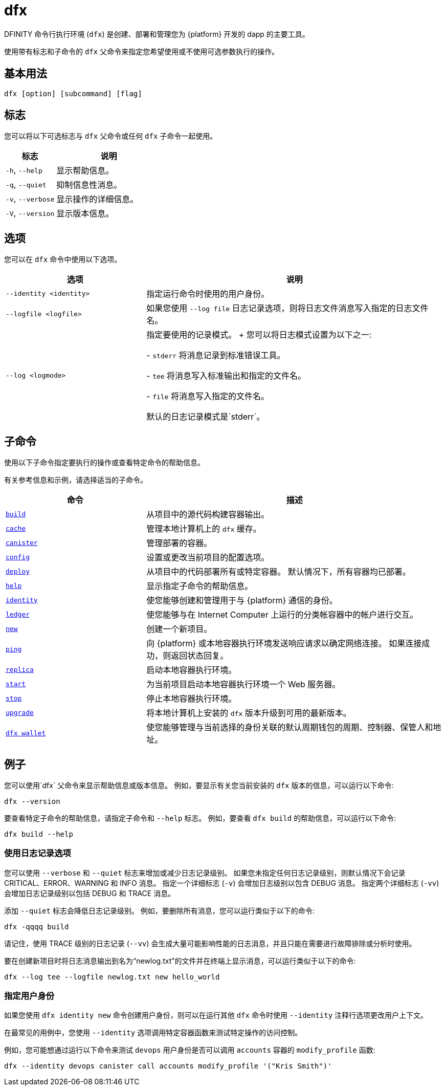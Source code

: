= dfx
ifdef::env-github,env-browser[:outfilesuffix:.adoc]
:proglang: Motoko
:IC: Internet Computer
:company-id: DFINITY

DFINITY 命令行执行环境 (`+dfx+`) 是创建、部署和管理您为 {platform} 开发的 dapp 的主要工具。

使用带有标志和子命令的 `+dfx+` 父命令来指定您希望使用或不使用可选参数执行的操作。

== 基本用法

[source,bash]
----
dfx [option] [subcommand] [flag]
----

== 标志

您可以将以下可选标志与 `+dfx+` 父命令或任何 `+dfx+` 子命令一起使用。

[width="100%",cols="<32%,<68%",options="header"]
|===
|标志 |说明
|`+-h+`, `+--help+` |显示帮助信息。
|`+-q+`, `+--quiet+` |抑制信息性消息。
|`+-v+`, `+--verbose+` |显示操作的详细信息。
|`+-V+`, `+--version+` |显示版本信息。
|===

== 选项

您可以在 `+dfx+` 命令中使用以下选项。

[width="100%",cols="<32%,<68%",options="header",]
|===
|选项 |说明

|`+--identity <identity>+` |指定运行命令时使用的用户身份。

|`+--logfile <logfile>+` |如果您使用 `+--log file+` 日志记录选项，则将日志文件消息写入指定的日志文件名。

|`+--log <logmode>+` |指定要使用的记录模式。
+
您可以将日志模式设置为以下之一:

- `+stderr+` 将消息记录到标准错误工具。

- `+tee+` 将消息写入标准输出和指定的文件名。

- `+file+` 将消息写入指定的文件名。

默认的日志记录模式是`+stderr+`。
|===

== 子命令

使用以下子命令指定要执行的操作或查看特定命令的帮助信息。

有关参考信息和示例，请选择适当的子命令。

[width="100%",cols="<32%,<68%",options="header",]
|===
|命令 |描述
|link:dfx-build{outfilesuffix}[`+build+`] |从项目中的源代码构建容器输出。

|link:dfx-cache{outfilesuffix}[`+cache+`] |管理本地计算机上的 `+dfx+` 缓存。

|link:dfx-canister{outfilesuffix}[`+canister+`] |管理部署的容器。

|link:dfx-config{outfilesuffix}[`+config+`] |设置或更改当前项目的配置选项。

|link:dfx-deploy{outfilesuffix}[`+deploy+`] |从项目中的代码部署所有或特定容器。
默认情况下，所有容器均已部署。

|link:dfx-help{outfilesuffix}[`+help+`] |显示指定子命令的帮助信息。

|link:dfx-identity{outfilesuffix}[`+identity+`] |使您能够创建和管理用于与 {platform} 通信的身份。

|link:dfx-ledger{outfilesuffix}[`+ledger+`] |使您能够与在 {IC} 上运行的分类帐容器中的帐户进行交互。

|link:dfx-new{outfilesuffix}[`+new+`] |创建一个新项目。

|link:dfx-ping{outfilesuffix}[`+ping+`] |向 {platform} 或本地容器执行环境发送响应请求以确定网络连接。
如果连接成功，则返回状态回复。

|link:dfx-replica{outfilesuffix}[`+replica+`] |启动本地容器执行环境。

|link:dfx-start{outfilesuffix}[`+start+`] |为当前项目启动本地容器执行环境一个 Web 服务器。

|link:dfx-stop{outfilesuffix}[`+stop+`] |停止本地容器执行环境。

|link:dfx-upgrade{outfilesuffix}[`+upgrade+`] |将本地计算机上安装的 `+dfx+` 版本升级到可用的最新版本。

|link:dfx-wallet{outfilesuffix}[`+dfx wallet+`] |使您能够管理与当前选择的身份关联的默认周期钱包的周期、控制器、保管人和地址。

|===

== 例子

您可以使用`+dfx+` 父命令来显示帮助信息或版本信息。
例如，要显示有关您当前安装的 `+dfx+` 版本的信息，可以运行以下命令:

[source,bash]
----
dfx --version
----

要查看特定子命令的帮助信息，请指定子命令和 `+--help+` 标志。
例如，要查看 `+dfx build+` 的帮助信息，可以运行以下命令:

[source,bash]
----
dfx build --help
----

=== 使用日志记录选项

您可以使用 `+--verbose+` 和 `+--quiet+` 标志来增加或减少日志记录级别。
如果您未指定任何日志记录级别，则默认情况下会记录 CRITICAL、ERROR、WARNING 和 INFO 消息。
指定一个详细标志 (`+-v+`) 会增加日志级别以包含 DEBUG 消息。
指定两个详细标志 (`+-vv+`) 会增加日志记录级别以包括 DEBUG 和 TRACE 消息。

添加 `+--quiet+` 标志会降低日志记录级别。
例如，要删除所有消息，您可以运行类似于以下的命令:

[source,bash]
----
dfx -qqqq build
----

请记住，使用 TRACE 级别的日志记录 (`+--vv+`) 会生成大量可能影响性能的日志消息，并且只能在需要进行故障排除或分析时使用。

要在创建新项目时将日志消息输出到名为“newlog.txt”的文件并在终端上显示消息，可以运行类似于以下的命令:

[source,bash]
----
dfx --log tee --logfile newlog.txt new hello_world
----

=== 指定用户身份

如果您使用 `+dfx identity new+` 命令创建用户身份，则可以在运行其他 `+dfx+` 命令时使用 `+--identity+` 注释行选项更改用户上下文。

在最常见的用例中，您使用 `+--identity+` 选项调用特定容器函数来测试特定操作的访问控制。

例如，您可能想通过运行以下命令来测试 `+devops+` 用户身份是否可以调用 `+accounts+` 容器的 `+modify_profile+` 函数:

....
dfx --identity devops canister call accounts modify_profile '("Kris Smith")'
....
